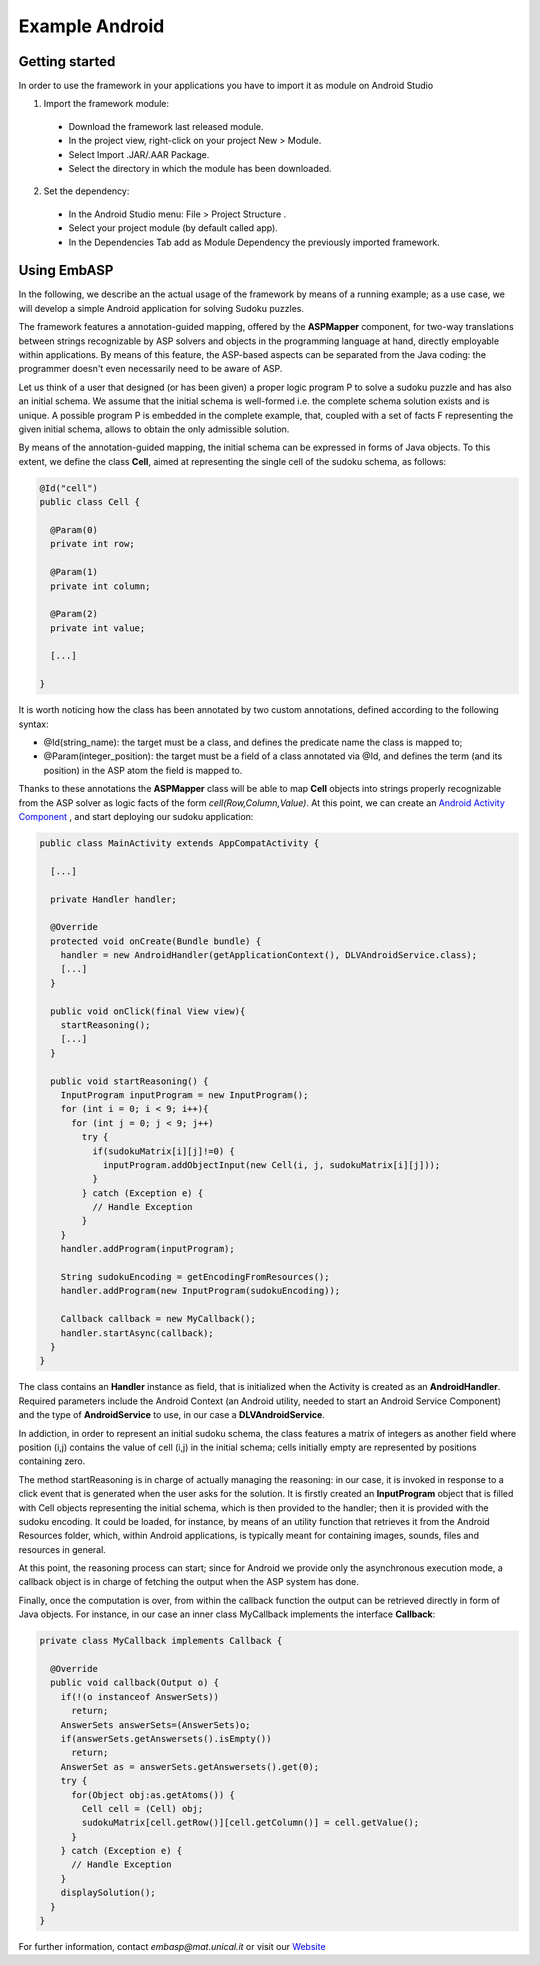 .. _pages-example-android:

===============
Example Android
===============

Getting started
===============

In order to use the framework in your applications you have to import it as module on Android Studio

1. Import the framework module:

  * Download the framework last released module.
  * In the project view, right-click on your project New > Module.
  * Select Import .JAR/.AAR Package.
  * Select the directory in which the module has been downloaded.

2. Set the dependency:

  * In the Android Studio menu: File > Project Structure .
  * Select your project module (by default called app).
  * In the Dependencies Tab add as Module Dependency the previously imported framework.

Using EmbASP
============

In the following, we describe an the actual usage of the framework by means of a running example;
as a use case, we will develop a simple Android application for solving Sudoku puzzles.

The framework features a annotation-guided mapping, offered by the **ASPMapper** component, for two-way translations between strings recognizable by ASP solvers and objects in the programming language at hand, directly employable within applications. 
By means of this feature, the ASP-based aspects can be separated from the Java coding: the programmer doesn't even necessarily need to be aware of ASP.

Let us think of a user that designed (or has been given) a proper logic program P to solve a sudoku puzzle and has also an initial schema.
We assume that the initial schema is well-formed i.e. the complete schema solution exists and is unique.
A possible program P is embedded in the complete example, that, coupled with a set of facts F representing the given initial schema, allows to obtain the only admissible solution.

By means of the annotation-guided mapping, the initial schema can be expressed in forms of Java objects.
To this extent, we define the class **Cell**, aimed at representing the single cell of the sudoku schema, as follows:

.. code-block:: java

  @Id("cell")
  public class Cell {
    
    @Param(0)
    private int row;
        
    @Param(1)
    private int column;
        
    @Param(2)
    private int value;
        
    [...]
        
  }

It is worth noticing how the class has been annotated by two custom annotations, defined according to the following syntax:

* @Id(string_name): the target must be a class, and defines the predicate name the class is mapped to;
* @Param(integer_position): the target must be a field of a class annotated via @Id, and defines the term (and its position) in the ASP atom the field is mapped to.

Thanks to these annotations the **ASPMapper** class will be able to map **Cell** objects into strings properly recognizable from the ASP solver as logic facts of the form *cell(Row,Column,Value)*.
At this point, we can create an `Android Activity Component <https://developer.android.com/reference/android/app/Activity.html>`_ , and start deploying our sudoku application: 

.. code-block:: java

  public class MainActivity extends AppCompatActivity {
	
    [...]
    
    private Handler handler;
    
    @Override
    protected void onCreate(Bundle bundle) {
      handler = new AndroidHandler(getApplicationContext(), DLVAndroidService.class);
      [...]
    }
        
    public void onClick(final View view){
      startReasoning();
      [...]
    }
    
    public void startReasoning() {
      InputProgram inputProgram = new InputProgram();
      for (int i = 0; i < 9; i++){
        for (int j = 0; j < 9; j++)
          try {
            if(sudokuMatrix[i][j]!=0) {
              inputProgram.addObjectInput(new Cell(i, j, sudokuMatrix[i][j]));
            }
          } catch (Exception e) {	
            // Handle Exception 
          }
      }
      handler.addProgram(inputProgram);
    
      String sudokuEncoding = getEncodingFromResources();			
      handler.addProgram(new InputProgram(sudokuEncoding));
    
      Callback callback = new MyCallback();
      handler.startAsync(callback);
    }
  }

The class contains an **Handler** instance as field, that is initialized when the Activity is created as an **AndroidHandler**.
Required parameters include the Android Context (an Android utility, needed to start an Android Service Component) and the type of **AndroidService** to use, in our case a **DLVAndroidService**.

In addiction, in order to represent an initial sudoku schema, the class features a matrix of integers as another field where position (i,j) contains the value of cell (i,j) in the initial schema; cells initially empty are represented by positions containing zero.

The method startReasoning is in charge of actually managing the reasoning: in our case, it is invoked in response to a click event that is generated when the user asks for the solution.
It is firstly created an **InputProgram** object that is filled with Cell objects representing the initial schema, which is then provided to the handler;
then it is provided with the sudoku encoding. It could be loaded, for instance, by means of an utility function that retrieves it from the Android Resources folder, which, within Android applications, is typically meant for containing images, sounds, files and resources in general.

At this point, the reasoning process can start; since for Android we provide only the asynchronous execution mode, a callback object is in charge of fetching the output when the ASP system has done.

Finally, once the computation is over, from within the callback function the output can be retrieved directly in form of Java objects.
For instance, in our case an inner class MyCallback implements the interface **Callback**:

.. code-block:: java 

  private class MyCallback implements Callback {

    @Override
    public void callback(Output o) {
      if(!(o instanceof AnswerSets))
        return;
      AnswerSets answerSets=(AnswerSets)o;
      if(answerSets.getAnswersets().isEmpty())
        return;
      AnswerSet as = answerSets.getAnswersets().get(0);
      try {
        for(Object obj:as.getAtoms()) {
          Cell cell = (Cell) obj;
          sudokuMatrix[cell.getRow()][cell.getColumn()] = cell.getValue();
        }
      } catch (Exception e) {
        // Handle Exception
      }
      displaySolution();
    }
  }


For further information, contact *embasp@mat.unical.it* or visit our `Website <https://www.mat.unical.it/calimeri/projects/embasp/>`_

